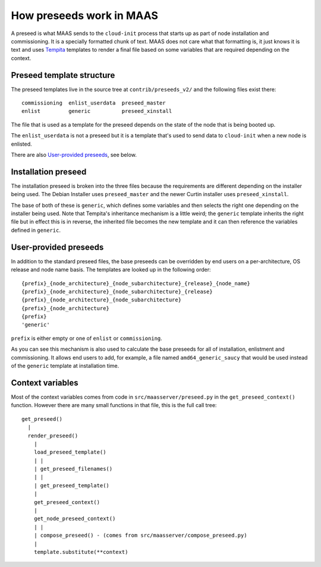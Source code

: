 =========================
How preseeds work in MAAS
=========================

A preseed is what MAAS sends to the ``cloud-init`` process that starts up
as part of node installation and commissioning.  It is a specially formatted
chunk of text.  MAAS does not care what that formatting is, it just knows
it is text and uses Tempita_ templates to render a final file based on
some variables that are required depending on the context.

.. _Tempita: http://pythonpaste.org/tempita/


Preseed template structure
--------------------------

The preseed templates live in the source tree at ``contrib/preseeds_v2/``
and the following files exist there::

  commissioning  enlist_userdata  preseed_master
  enlist         generic          preseed_xinstall

The file that is used as a template for the preseed depends on the state
of the node that is being booted up.

=====          =============
State          Template used
=====          =============
Enlistment     ``enlist``
Commissioning  ``commissioning``
Installation   - ``generic``, plus one of:
                 - ``preseed_master`` or
                 - ``preseed_xinstall``
=====          =============

The ``enlist_userdata`` is not a preseed but it is a template that's used
to send data to ``cloud-init`` when a new node is enlisted.

There are also `User-provided preseeds`_, see below.


Installation preseed
--------------------

The installation preseed is broken into the three files because the
requirements are different depending on the installer being used.  The
Debian Installer uses ``preseed_master`` and the newer Curtin installer
uses ``preseed_xinstall``.

The base of both of these is ``generic``, which defines some variables
and then selects the right one depending on the installer being used.  Note
that Tempita's inheritance mechanism is a little weird; the ``generic``
template inherits the right file but in effect this is in reverse, the
inherited file becomes the new template and it can then reference the
variables defined in ``generic``.


User-provided preseeds
----------------------

In addition to the standard preseed files, the base preseeds can be
overridden by end users on a per-architecture, OS release and node name basis.
The templates are looked up in the following order::

    {prefix}_{node_architecture}_{node_subarchitecture}_{release}_{node_name}
    {prefix}_{node_architecture}_{node_subarchitecture}_{release}
    {prefix}_{node_architecture}_{node_subarchitecture}
    {prefix}_{node_architecture}
    {prefix}
    'generic'

``prefix`` is either empty or one of ``enlist`` or ``commissioning``.

As you can see this mechanism is also used to calculate the base preseeds for
all of installation, enlistment and commissioning.  It allows end users to
add, for example, a file named ``amd64_generic_saucy`` that would be used
instead of the ``generic`` template at installation time.


Context variables
-----------------

Most of the context variables comes from code in ``src/maasserver/preseed.py``
in the ``get_preseed_context()`` function.  However there are many small
functions in that file, this is the full call tree::

  get_preseed()
    |
    render_preseed()
      |
      load_preseed_template()
      | |
      | get_preseed_filenames()
      | |
      | get_preseed_template()
      |
      get_preseed_context()
      |
      get_node_preseed_context()
      | |
      | compose_preseed() - (comes from src/maasserver/compose_preseed.py)
      |
      template.substitute(**context)
